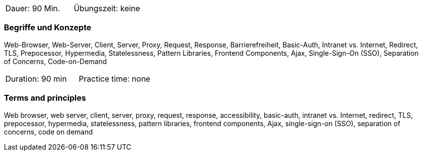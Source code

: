 // tag::DE[]
|===
| Dauer: 90 Min. | Übungszeit: keine
|===

=== Begriffe und Konzepte
Web-Browser, Web-Server, Client, Server, Proxy, Request, Response, Barrierefreiheit, Basic-Auth, Intranet vs. Internet, Redirect, TLS, Prepocessor, Hypermedia, Statelessness, Pattern Libraries, Frontend Components, Ajax, Single-Sign-On (SSO), Separation of Concerns, Code-on-Demand

// end::DE[]

// tag::EN[]
|===
| Duration: 90 min | Practice time: none
|===

=== Terms and principles
Web browser, web server, client, server, proxy, request, response, accessibility, basic-auth, intranet vs. Internet, redirect, TLS, prepocessor, hypermedia, statelessness, pattern libraries, frontend components, Ajax, single-sign-on (SSO), separation of concerns, code on demand
// end::EN[]


// tag::REMARK[]

// end::REMARK[]
